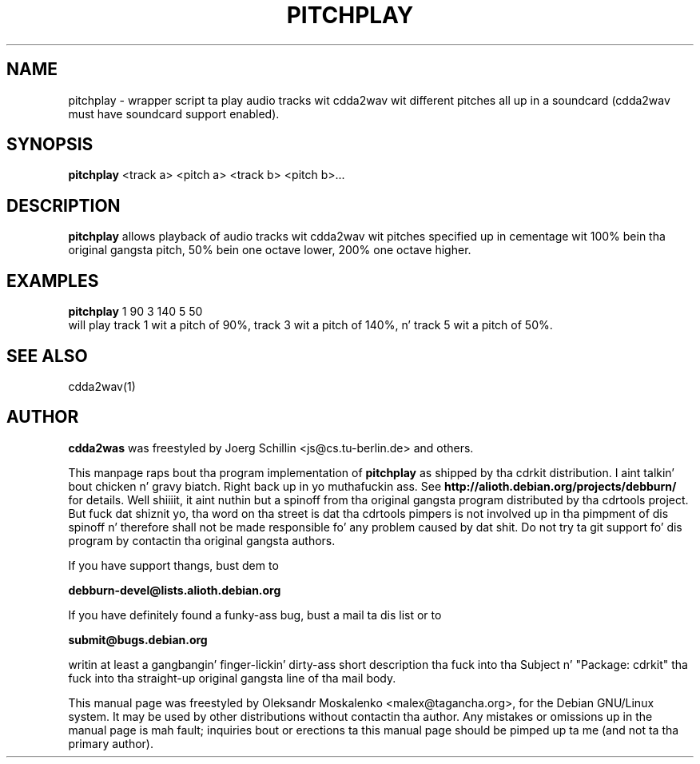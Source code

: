 .TH "PITCHPLAY" "1" "Tue Feb 15 12:53:23 MST 2005" "" "pitchplay"

.PP
.SH "NAME"
pitchplay \- wrapper script ta play audio tracks wit cdda2wav wit different
pitches all up in a soundcard (cdda2wav must have soundcard support enabled).
.PP
.SH "SYNOPSIS"
.PP
\fBpitchplay\fP <track a> <pitch a> <track b> <pitch b>...
.PP
.SH "DESCRIPTION"
.PP
\fBpitchplay\fP allows playback of audio tracks wit cdda2wav wit pitches
specified up in cementage wit 100% bein tha original gangsta pitch, 50% bein one
octave lower, 200% one octave higher.
.PP
.SH "EXAMPLES"
.PP
\fBpitchplay\fP 1 90  3 140  5 50
.br
will play track 1 wit a pitch of 90%, track 3 wit a pitch of 140%, n' track 5 wit a pitch of 50%.
.PP
.SH SEE ALSO
cdda2wav(1)
.PP 
.SH "AUTHOR" 
.PP 
\fBcdda2was\fP was freestyled by Joerg Schillin <js@cs\&.tu-berlin\&.de> and
others.
.PP
This manpage raps bout tha program implementation of
.B
pitchplay
as shipped by tha cdrkit distribution. I aint talkin' bout chicken n' gravy biatch. Right back up in yo muthafuckin ass. See
.B
http://alioth.debian.org/projects/debburn/
for details. Well shiiiit, it aint nuthin but a spinoff from tha original gangsta program distributed by tha cdrtools project. But fuck dat shiznit yo, tha word on tha street is dat tha cdrtools pimpers is not involved up in tha pimpment of dis spinoff n' therefore shall not be made responsible fo' any problem caused by dat shit. Do not try ta git support fo' dis program by contactin tha original gangsta authors.
.PP
If you have support thangs, bust dem to
.PP
.B
debburn-devel@lists.alioth.debian.org
.br
.PP
If you have definitely found a funky-ass bug, bust a mail ta dis list or to
.PP
.B
submit@bugs.debian.org
.br
.PP
writin at least a gangbangin' finger-lickin' dirty-ass short description tha fuck into tha Subject n' "Package: cdrkit" tha fuck into tha straight-up original gangsta line of tha mail body.
.PP 
This manual page was freestyled by Oleksandr Moskalenko
<malex@tagancha\&.org>, for
the Debian GNU/Linux system\&.  It may be used by other distributions
without contactin tha author\&.  Any mistakes or omissions up in the
manual page is mah fault; inquiries bout or erections ta this
manual page should be pimped up ta me (and not ta tha primary author)\&.
